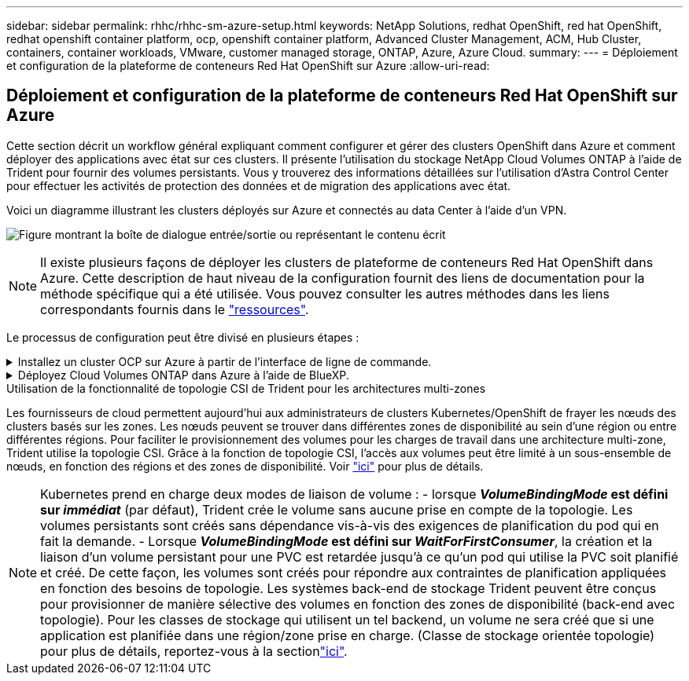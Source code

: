 ---
sidebar: sidebar 
permalink: rhhc/rhhc-sm-azure-setup.html 
keywords: NetApp Solutions, redhat OpenShift, red hat OpenShift, redhat openshift container platform, ocp, openshift container platform, Advanced Cluster Management, ACM, Hub Cluster, containers, container workloads, VMware, customer managed storage, ONTAP, Azure, Azure Cloud. 
summary:  
---
= Déploiement et configuration de la plateforme de conteneurs Red Hat OpenShift sur Azure
:allow-uri-read: 




== Déploiement et configuration de la plateforme de conteneurs Red Hat OpenShift sur Azure

[role="lead"]
Cette section décrit un workflow général expliquant comment configurer et gérer des clusters OpenShift dans Azure et comment déployer des applications avec état sur ces clusters. Il présente l'utilisation du stockage NetApp Cloud Volumes ONTAP à l'aide de Trident pour fournir des volumes persistants. Vous y trouverez des informations détaillées sur l'utilisation d'Astra Control Center pour effectuer les activités de protection des données et de migration des applications avec état.

Voici un diagramme illustrant les clusters déployés sur Azure et connectés au data Center à l'aide d'un VPN.

image:rhhc-self-managed-azure.png["Figure montrant la boîte de dialogue entrée/sortie ou représentant le contenu écrit"]


NOTE: Il existe plusieurs façons de déployer les clusters de plateforme de conteneurs Red Hat OpenShift dans Azure. Cette description de haut niveau de la configuration fournit des liens de documentation pour la méthode spécifique qui a été utilisée. Vous pouvez consulter les autres méthodes dans les liens correspondants fournis dans le link:rhhc-resources.html["ressources"].

Le processus de configuration peut être divisé en plusieurs étapes :

.Installez un cluster OCP sur Azure à partir de l'interface de ligne de commande.
[%collapsible]
====
* Assurez-vous que vous avez rempli toutes les conditions préalables indiquées link:https://docs.openshift.com/container-platform/4.13/installing/installing_azure/installing-azure-vnet.html["ici"].
* Créez un VPN, des sous-réseaux et des groupes de sécurité réseau, ainsi qu'une zone DNS privée. Créez une passerelle VPN et une connexion VPN de site à site.
* Pour la connectivité VPN entre les installations sur site et Azure, une machine virtuelle pfsense a été créée et configurée. Pour obtenir des instructions, reportez-vous à la section link:https://docs.netgate.com/pfsense/en/latest/recipes/ipsec-s2s-psk.html["ici"].
* Obtenez le programme d'installation et le code Pull et déployez le cluster en suivant les étapes fournies dans la documentation link:https://docs.openshift.com/container-platform/4.13/installing/installing_azure/installing-azure-vnet.html["ici"].
* L'installation du cluster est terminée et fournira un fichier kubeconfig ainsi qu'un nom d'utilisateur et un mot de passe pour vous connecter à la console du cluster.


Un exemple de fichier install-config.yaml est fourni ci-dessous.

....
apiVersion: v1
baseDomain: sddc.netapp.com
compute:
- architecture: amd64
  hyperthreading: Enabled
  name: worker
  platform:
    azure:
      encryptionAtHost: false
      osDisk:
        diskSizeGB: 512
        diskType: "StandardSSD_LRS"
      type: Standard_D2s_v3
      ultraSSDCapability: Disabled
      #zones:
      #- "1"
      #- "2"
      #- "3"
  replicas: 3
controlPlane:
  architecture: amd64
  hyperthreading: Enabled
  name: master
  platform:
    azure:
      encryptionAtHost: false
      osDisk:
        diskSizeGB: 1024
        diskType: Premium_LRS
      type: Standard_D8s_v3
      ultraSSDCapability: Disabled
  replicas: 3
metadata:
  creationTimestamp: null
  name: azure-cluster
networking:
  clusterNetwork:
  - cidr: 10.128.0.0/14
    hostPrefix: 23
  machineNetwork:
  - cidr: 10.0.0.0/16
  networkType: OVNKubernetes
  serviceNetwork:
  - 172.30.0.0/16
platform:
  azure:
    baseDomainResourceGroupName: ocp-base-domain-rg
    cloudName: AzurePublicCloud
    computeSubnet: ocp-subnet2
    controlPlaneSubnet: ocp-subnet1
    defaultMachinePlatform:
      osDisk:
        diskSizeGB: 1024
        diskType: "StandardSSD_LRS"
      ultraSSDCapability: Disabled
    networkResourceGroupName: ocp-nc-us-rg
    #outboundType: UserDefinedRouting
    region: northcentralus
    resourceGroupName: ocp-cluster-ncusrg
    virtualNetwork: ocp_vnet_ncus
publish: Internal
pullSecret:
....
====
.Déployez Cloud Volumes ONTAP dans Azure à l'aide de BlueXP.
[%collapsible]
====
* Installez un connecteur dans Azure. Reportez-vous aux instructions https://docs.netapp.com/us-en/bluexp-setup-admin/task-install-connector-azure-bluexp.html["ici"].
* Déployez une instance CVO dans Azure à l'aide de Connector. Reportez-vous au lien d'instructions :https://docs.netapp.com/us-en/bluexp-cloud-volumes-ontap/task-getting-started-azure.html [ici].


====
.Utilisation de la fonctionnalité de topologie CSI de Trident pour les architectures multi-zones
Les fournisseurs de cloud permettent aujourd'hui aux administrateurs de clusters Kubernetes/OpenShift de frayer les nœuds des clusters basés sur les zones. Les nœuds peuvent se trouver dans différentes zones de disponibilité au sein d'une région ou entre différentes régions. Pour faciliter le provisionnement des volumes pour les charges de travail dans une architecture multi-zone, Trident utilise la topologie CSI. Grâce à la fonction de topologie CSI, l'accès aux volumes peut être limité à un sous-ensemble de nœuds, en fonction des régions et des zones de disponibilité. Voir link:https://docs.netapp.com/us-en/trident/trident-use/csi-topology.html["ici"] pour plus de détails.


NOTE: Kubernetes prend en charge deux modes de liaison de volume : - lorsque **_VolumeBindingMode_ est défini sur _immédiat_** (par défaut), Trident crée le volume sans aucune prise en compte de la topologie. Les volumes persistants sont créés sans dépendance vis-à-vis des exigences de planification du pod qui en fait la demande. - Lorsque **_VolumeBindingMode_ est défini sur _WaitForFirstConsumer_**, la création et la liaison d'un volume persistant pour une PVC est retardée jusqu'à ce qu'un pod qui utilise la PVC soit planifié et créé. De cette façon, les volumes sont créés pour répondre aux contraintes de planification appliquées en fonction des besoins de topologie. Les systèmes back-end de stockage Trident peuvent être conçus pour provisionner de manière sélective des volumes en fonction des zones de disponibilité (back-end avec topologie). Pour les classes de stockage qui utilisent un tel backend, un volume ne sera créé que si une application est planifiée dans une région/zone prise en charge. (Classe de stockage orientée topologie) pour plus de détails, reportez-vous à la sectionlink:https://docs.netapp.com/us-en/trident/trident-use/csi-topology.html["ici"].
